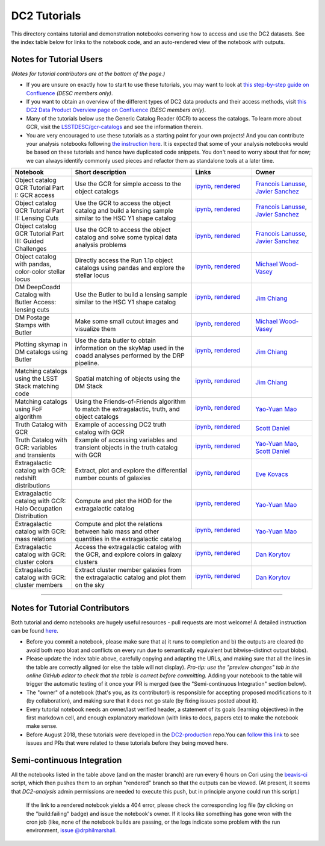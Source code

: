DC2 Tutorials
=============

This directory contains tutorial and demonstration notebooks convering how to access and use the DC2 datasets.
See the index table below for links to the notebook code, and an auto-rendered view of the notebook with outputs.

Notes for Tutorial Users
------------------------

*(Notes for tutorial contributors are at the bottom of the page.)*

* If you are unsure on exactly how to start to use these tutorials, you may want to look at
  `this step-by-step guide on Confluence <https://confluence.slac.stanford.edu/x/Xgg4Dg>`_ *(DESC members only)*.

* If you want to obtain an overview of the different types of DC2 data products and their access methods,
  visit `this DC2 Data Product Overview page on Confluence <https://confluence.slac.stanford.edu/x/oJgHDg>`_ *(DESC members only)*.

* Many of the tutorials below use the Generic Catalog Reader (GCR) to access the catalogs.
  To learn more about GCR, visit the `LSSTDESC/gcr-catalogs <https://github.com/LSSTDESC/gcr-catalogs>`_ and see the information therein.

* You are very encouraged to use these tutorials as a starting point for your own projects!
  And you can contribute your analysis notebooks following `the instruction here <https://github.com/LSSTDESC/DC2-analysis/blob/master/contributed/README.md>`_.
  It is expected that some of your analysis notebooks would be based on these tutorials
  and hence have duplicated code snippets.
  You don't need to worry about that for now;
  we can always identify commonly used pieces and refactor them as standalone tools at a later time.


.. list-table::
   :widths: 10 20 10 10
   :header-rows: 1

   * - Notebook
     - Short description
     - Links
     - Owner


   * - Object catalog GCR Tutorial Part I: GCR access
     - Use the GCR for simple access to the object catalogs
     - `ipynb <object_gcr_1_intro.ipynb>`_, `rendered <https://nbviewer.jupyter.org/github/LSSTDESC/DC2-analysis/blob/rendered/tutorials/object_gcr_1_intro.nbconvert.ipynb>`_

       .. image:: https://github.com/LSSTDESC/DC2-analysis/blob/rendered/tutorials/log/object_gcr_1_intro.svg
          :target: https://github.com/LSSTDESC/DC2-analysis/blob/rendered/tutorials/log/object_gcr_1_intro.log

     - `Francois Lanusse <https://github.com/LSSTDESC/DC2-analysis/issues/new?body=@EiffL>`_, `Javier Sanchez <https://github.com/LSSTDESC/DC2-analysis/issues/new?body=@fjaviersanchez>`_


   * - Object catalog GCR Tutorial Part II: Lensing Cuts
     - Use the GCR to access the object catalog and build a lensing sample similar to the HSC Y1 shape catalog
     - `ipynb <object_gcr_2_lensing_cuts.ipynb>`_, `rendered <https://nbviewer.jupyter.org/github/LSSTDESC/DC2-analysis/blob/rendered/tutorials/object_gcr_2_lensing_cuts.nbconvert.ipynb>`_

       .. image:: https://github.com/LSSTDESC/DC2-analysis/blob/rendered/tutorials/log/object_gcr_2_lensing_cuts.svg
          :target: https://github.com/LSSTDESC/DC2-analysis/blob/rendered/tutorials/log/object_gcr_2_lensing_cuts.log

     - `Francois Lanusse <https://github.com/LSSTDESC/DC2-analysis/issues/new?body=@EiffL>`_, `Javier Sanchez <https://github.com/LSSTDESC/DC2-analysis/issues/new?body=@fjaviersanchez>`_


   * - Object catalog GCR Tutorial Part III: Guided Challenges
     - Use the GCR to access the object catalog and solve some typical data analysis problems
     - `ipynb <object_gcr_3_challenges.ipynb>`_, `rendered <https://nbviewer.jupyter.org/github/LSSTDESC/DC2-analysis/blob/rendered/tutorials/object_gcr_3_challenges.nbconvert.ipynb>`_

       .. image:: https://github.com/LSSTDESC/DC2-analysis/blob/rendered/tutorials/log/object_gcr_3_challenges.svg
          :target: https://github.com/LSSTDESC/DC2-analysis/blob/rendered/tutorials/log/object_gcr_3_challenges.log

     - `Francois Lanusse <https://github.com/LSSTDESC/DC2-analysis/issues/new?body=@EiffL>`_, `Javier Sanchez <https://github.com/LSSTDESC/DC2-analysis/issues/new?body=@fjaviersanchez>`_


   * - Object catalog with pandas, color-color stellar locus
     - Directly access the Run 1.1p object catalogs using pandas and explore the stellar locus
     - `ipynb <object_pandas_stellar_locus.ipynb>`_,
       `rendered <https://nbviewer.jupyter.org/github/LSSTDESC/DC2-analysis/blob/rendered/tutorials/object_pandas_stellar_locus.nbconvert.ipynb>`_

       .. image:: https://github.com/LSSTDESC/DC2-analysis/blob/rendered/tutorials/log/object_pandas_stellar_locus.svg
          :target: https://github.com/LSSTDESC/DC2-analysis/blob/rendered/tutorials/log/object_pandas_stellar_locus.log

     - `Michael Wood-Vasey <https://github.com/LSSTDESC/DC2-analysis/issues/new?body=@wmwv>`_


   * - DM DeepCoadd Catalog with Butler Access: lensing cuts
     - Use the Butler to build a lensing sample similar to the HSC Y1 shape catalog
     - `ipynb <dm_butler_lensing_cuts.ipynb>`_,
       `rendered <https://nbviewer.jupyter.org/github/LSSTDESC/DC2-analysis/blob/rendered/tutorials/dm_butler_lensing_cuts.nbconvert.ipynb>`_

       .. image:: https://github.com/LSSTDESC/DC2-analysis/blob/rendered/tutorials/log/dm_butler_lensing_cuts.svg
          :target: https://github.com/LSSTDESC/DC2-analysis/blob/rendered/tutorials/log/dm_butler_lensing_cuts.log

     - `Jim Chiang <https://github.com/LSSTDESC/DC2-analysis/issues/new?body=@jchiang87>`_


   * - DM Postage Stamps with Butler
     - Make some small cutout images and visualize them
     - `ipynb <dm_butler_postage_stamps.ipynb>`_,
       `rendered <https://nbviewer.jupyter.org/github/LSSTDESC/DC2-analysis/blob/rendered/tutorials/dm_butler_postage_stamps.nbconvert.ipynb>`_

       .. image:: https://github.com/LSSTDESC/DC2-analysis/blob/rendered/tutorials/log/dm_butler_postage_stamps.svg
          :target: https://github.com/LSSTDESC/DC2-analysis/blob/rendered/tutorials/log/dm_butler_postage_stamps.log

     - `Michael Wood-Vasey <https://github.com/LSSTDESC/DC2-analysis/issues/new?body=@wmwv>`_


   * - Plotting skymap in DM catalogs using Butler
     - Use the data butler to obtain information on the skyMap used in the coadd analyses performed by the DRP pipeline.
     - `ipynb <dm_butler_skymap.ipynb>`_,
       `rendered <https://nbviewer.jupyter.org/github/LSSTDESC/DC2-analysis/blob/rendered/tutorials/dm_butler_skymap.nbconvert.ipynb>`_

       .. image:: https://github.com/LSSTDESC/DC2-analysis/blob/rendered/tutorials/log/dm_butler_skymap.svg
          :target: https://github.com/LSSTDESC/DC2-analysis/blob/rendered/tutorials/log/dm_butler_skymap.log

     - `Jim Chiang <https://github.com/LSSTDESC/DC2-analysis/issues/new?body=@jchiang87>`_


   * - Matching catalogs using the LSST Stack matching code
     - Spatial matching of objects using the DM Stack
     - `ipynb <matching_stack.ipynb>`_,
       `rendered <https://nbviewer.jupyter.org/github/LSSTDESC/DC2-analysis/blob/rendered/tutorials/matching_stack.nbconvert.ipynb>`_

       .. image:: https://github.com/LSSTDESC/DC2-analysis/blob/rendered/tutorials/log/matching_stack.svg
          :target: https://github.com/LSSTDESC/DC2-analysis/blob/rendered/tutorials/log/matching_stack.log

     - `Jim Chiang <https://github.com/LSSTDESC/DC2-analysis/issues/new?body=@jchiang87>`_


   * - Matching catalogs using FoF algorithm
     - Using the Friends-of-Friends algorithm to match the extragalactic, truth, and object catalogs
     - `ipynb <matching_fof.ipynb>`_,
       `rendered <https://nbviewer.jupyter.org/github/LSSTDESC/DC2-analysis/blob/rendered/tutorials/matching_fof.nbconvert.ipynb>`_

       .. image:: https://github.com/LSSTDESC/DC2-analysis/blob/rendered/tutorials/log/matching_fof.svg
          :target: https://github.com/LSSTDESC/DC2-analysis/blob/rendered/tutorials/log/matching_fof.log

     - `Yao-Yuan Mao <https://github.com/LSSTDESC/DC2-analysis/issues/new?body=@yymao>`_


   * - Truth Catalog with GCR
     - Example of accessing DC2 truth catalog with GCR
     - `ipynb <truth_gcr_intro.ipynb>`_,
       `rendered <https://nbviewer.jupyter.org/github/LSSTDESC/DC2-analysis/blob/rendered/tutorials/truth_gcr_intro.nbconvert.ipynb>`_

       .. image:: https://github.com/LSSTDESC/DC2-analysis/blob/rendered/tutorials/log/truth_gcr_intro.svg
          :target: https://github.com/LSSTDESC/DC2-analysis/blob/rendered/tutorials/log/truth_gcr_intro.log

     - `Scott Daniel <https://github.com/LSSTDESC/DC2-analysis/issues/new?body=@danielsf>`_


   * - Truth Catalog with GCR: variables and transients
     - Example of accessing variables and transient objects in the truth catalog with GCR
     - `ipynb <truth_gcr_variables.ipynb>`_,
       `rendered <https://nbviewer.jupyter.org/github/LSSTDESC/DC2-analysis/blob/rendered/tutorials/truth_gcr_variables.nbconvert.ipynb>`_

       .. image:: https://github.com/LSSTDESC/DC2-analysis/blob/rendered/tutorials/log/truth_gcr_variables.svg
          :target: https://github.com/LSSTDESC/DC2-analysis/blob/rendered/tutorials/log/truth_gcr_variables.log

     - `Yao-Yuan Mao <https://github.com/LSSTDESC/DC2-analysis/issues/new?body=@yymao>`_,
       `Scott Daniel <https://github.com/LSSTDESC/DC2-analysis/issues/new?body=@danielsf>`_


   * - Extragalactic catalog with GCR: redshift distributions
     - Extract, plot and explore the differential number counts of galaxies
     - `ipynb <extragalactic_gcr_redshift_dist.ipynb>`_,
       `rendered <https://nbviewer.jupyter.org/github/LSSTDESC/DC2-analysis/blob/rendered/tutorials/extragalactic_gcr_redshift_dist.nbconvert.ipynb>`_

       .. image:: https://github.com/LSSTDESC/DC2-analysis/blob/rendered/tutorials/log/extragalactic_gcr_redshift_dist.svg
          :target: https://github.com/LSSTDESC/DC2-analysis/blob/rendered/tutorials/log/extragalactic_gcr_redshift_dist.log

     - `Eve Kovacs <https://github.com/LSSTDESC/DC2-analysis/issues/new?body=@evevkovacs>`_


   * - Extragalactic catalog with GCR: Halo Occupation Distribution
     - Compute and plot the HOD for the extragalactic catalog
     - `ipynb <extragalactic_gcr_hod.ipynb>`_,
       `rendered <https://nbviewer.jupyter.org/github/LSSTDESC/DC2-analysis/blob/rendered/tutorials/extragalactic_gcr_hod.nbconvert.ipynb>`_

       .. image:: https://github.com/LSSTDESC/DC2-analysis/blob/rendered/tutorials/log/extragalactic_gcr_hod.svg
          :target: https://github.com/LSSTDESC/DC2-analysis/blob/rendered/tutorials/log/extragalactic_gcr_hod.log

     - `Yao-Yuan Mao <https://github.com/LSSTDESC/DC2-analysis/issues/new?body=@yymao>`_


   * - Extragalactic catalog with GCR: mass relations
     - Compute and plot the relations between halo mass and other quantities in the extragalactic catalog
     - `ipynb <extragalactic_gcr_mass_relations.ipynb>`_,
       `rendered <https://nbviewer.jupyter.org/github/LSSTDESC/DC2-analysis/blob/rendered/tutorials/extragalactic_gcr_mass_relations.nbconvert.ipynb>`_

       .. image:: https://github.com/LSSTDESC/DC2-analysis/blob/rendered/tutorials/log/extragalactic_gcr_mass_relations.svg
          :target: https://github.com/LSSTDESC/DC2-analysis/blob/rendered/tutorials/log/extragalactic_gcr_mass_relations.log

     - `Yao-Yuan Mao <https://github.com/LSSTDESC/DC2-analysis/issues/new?body=@yymao>`_


   * - Extragalactic catalog with GCR: cluster colors
     - Access the extragalactic catalog with the GCR, and explore colors in galaxy clusters
     - `ipynb <extragalactic_gcr_cluster_colors.ipynb>`_,
       `rendered <https://nbviewer.jupyter.org/github/LSSTDESC/DC2-analysis/blob/rendered/tutorials/extragalactic_gcr_cluster_colors.nbconvert.ipynb>`_

       .. image:: https://github.com/LSSTDESC/DC2-analysis/blob/rendered/tutorials/log/extragalactic_gcr_cluster_colors.svg
          :target: https://github.com/LSSTDESC/DC2-analysis/blob/rendered/tutorials/log/extragalactic_gcr_cluster_colors.log

     - `Dan Korytov <https://github.com/LSSTDESC/DC2-analysis/issues/new?body=@dkorytov>`_


   * - Extragalactic catalog with GCR: cluster members
     - Extract cluster member galaxies from the extragalactic catalog and plot them on the sky
     - `ipynb <extragalactic_gcr_cluster_members.ipynb>`_,
       `rendered <https://nbviewer.jupyter.org/github/LSSTDESC/DC2-analysis/blob/rendered/tutorials/extragalactic_gcr_cluster_members.nbconvert.ipynb>`_

       .. image:: https://github.com/LSSTDESC/DC2-analysis/blob/rendered/tutorials/log/extragalactic_gcr_cluster_members.svg
          :target: https://github.com/LSSTDESC/DC2-analysis/blob/rendered/tutorials/log/extragalactic_gcr_cluster_members.log

     - `Dan Korytov <https://github.com/LSSTDESC/DC2-analysis/issues/new?body=@dkorytov>`_


----

Notes for Tutorial Contributors
-------------------------------
Both tutorial and demo notebooks are hugely useful resources - pull requests are most welcome! A detailed instruction can be found `here <https://github.com/LSSTDESC/DC2-analysis/blob/master/contributed/README.md>`_.

* Before you commit a notebook, please make sure that a) it runs to completion and b) the outputs are cleared (to avoid both repo bloat and conflicts on every run due to semantically equivalent but bitwise-distinct output blobs).

* Please update the index table above, carefully copying and adapting the URLs, and making sure that all the lines in the table are correctly aligned (or else the table will not display). *Pro-tip: use the "preview changes" tab in the online GitHub editor to check that the table is correct before committing.*  Adding your notebook to the table will trigger the automatic testing of it once your PR is merged (see the "Semi-continuous Integration" section below).

* The "owner" of a notebook (that's you, as its contributor!) is responsible for accepting proposed modifications to it (by collaboration), and making sure that it does not go stale (by fixing issues posted about it).

* Every tutorial notebook needs an owner/last verified header, a statement of its goals (learning objectives) in the first markdown cell, and enough explanatory markdown (with links to docs, papers etc) to make the notebook make sense.

* Before August 2018, these tutorials were developed in the `DC2-production <https://github.com/LSSTDESC/DC2-production>`_ repo.You can `follow this link <https://github.com/LSSTDESC/DC2-production/search?q=label%3ATutorial&type=Issues>`_ to see issues and PRs that were related to these tutorials before they being moved here.


Semi-continuous Integration
---------------------------
All the notebooks listed in the table above (and on the master branch) are run every 6 hours on Cori using the `beavis-ci <https://github.com/LSSTDESC/beavis-ci>`_ script, which then pushes them to an orphan "rendered" branch so that the outputs can be viewed. (At present, it seems that `DC2-analysis` admin permissions are needed to execute this push, but in principle anyone could run this script.)

    If the link to a rendered notebook yields a 404 error, please check the corresponding log file (by clicking on the "build:failing" badge) and issue the notebook's owner. If it looks like something has gone wron with the cron job (like, none of the notebook builds are passing, or the logs indicate some problem with the run environment, `issue @drphilmarshall <https://github.com/LSSTDESC/DC2-analysis/issues/new?body=@drphilmarshall>`_.

